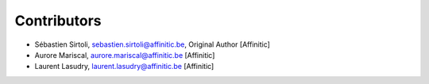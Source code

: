 Contributors
============

- Sébastien Sirtoli, sebastien.sirtoli@affinitic.be, Original Author [Affinitic]
- Aurore Mariscal, aurore.mariscal@affinitic.be [Affinitic]
- Laurent Lasudry, laurent.lasudry@affinitic.be [Affinitic]
